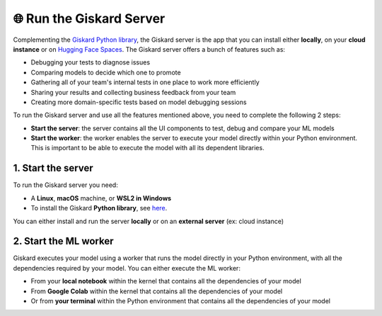 🌐 Run the Giskard Server
===============

Complementing the `Giskard Python library <../installation_library/index.md>`_, the Giskard server is the app that you can install either **locally**, on your **cloud instance** or on `Hugging Face Spaces <install_hfs/index.md>`_. The Giskard server offers a bunch of features such as:

- Debugging your tests to diagnose issues
- Comparing models to decide which one to promote
- Gathering all of your team's internal tests in one place to work more efficiently
- Sharing your results and collecting business feedback from your team
- Creating more domain-specific tests based on model debugging sessions

To run the Giskard server and use all the features mentioned above, you need to complete the following 2 steps:

- **Start the server**: the server contains all the UI components to test, debug and compare your ML models
- **Start the worker**: the worker enables the server to execute your model directly within your Python environment. This is important to be able to execute the model with all its dependent libraries.

1. Start the server
^^^^^^^^^
To run the Giskard server you need:

- A **Linux**, **macOS** machine, or **WSL2 in Windows**
- To install the Giskard **Python library**, see `here <../installation_library/index.md>`_.

You can either install and run the server **locally** or on an **external server** (ex: cloud instance)

.. tab-set::

   .. tab-item:: Local installation

      .. hint:: **Docker requirements**: To install Giskard locally, you need a **running** ``docker``. After `installation <https://docs.docker.com/engine/install/debian/>`_ of Docker, you can run it in the background by just opening the Docker app (Mac or Windows)

         - For an easy installation of Docker you can execute:

         .. code-block:: bash

            sudo curl -fsSL https://get.docker.com -o get-docker.sh
            sudo sh get-docker.sh

         - If you don't have the `sudo` rights to run docker, please see the Docker setup `page <https://docs.docker.com/engine/install/linux-postinstall/>`_

      To start the Giskard server, install the Giskard Python library (see `here <../installation_library/index.md>`_) and execute the following command in your terminal:

      .. code-block:: sh

         giskard server start

      You'll then be able to open Giskard at `http://localhost:19000/`

      .. warning::

         - Make sure to **run Docker** before starting the Giskard server
         - If the giskard command is not found then you need first to install the Giskard Python library (see the doc section)
         - To see the available commands of the giskard server, you can execute:


           .. code-block:: sh

              giskard server --help


   .. tab-item:: Cloud installation

      Installing Giskard in the cloud is preferable if you want to use the **collaborative** features of Giskard: collect feedback on your model from your team, share your Quality Assurance results, save and provide all your custom tests to your team, etc.

      Since Giskard uses a TCP port: ``19000``, **make sure that the port is open** on the cloud instances where Giskard is installed. For step-by-step installation steps in the cloud, please go to the `AWS <install_aws/index/index.md>`_, `GCP <install_gcp/index.md>`_, and `Azure <install_azure/index.md>`_ installation pages.

      .. toctree::
         :maxdepth: 1

         install_aws/index
         install_gcp/index
         install_azure/index
         install_hfs/index
   
   .. tab-item:: Hosting in Hugging Face Spaces

      Hosting Giskard in `Hugging Face Spaces <https://huggingface.co/spaces>`_ leverages Giskard's collaboration features, as highlighted in the Cloud installation option. This option is especially useful for new users of Giskard or users entrenched in the Hugging Face ecosystem.

      .. warning:: In Hugging Face Spaces, Giskard operates within a Docker container activated by a Space. You can opt for:

        - A public Space: open to everyone (ideal for showcasing your models and their performance).
        - A private Space: restricted to your organization or yourself (facilitates internal collaboration and ensures security for your data and models).

        **For private Hugging Face Spaces, you'll need an extra token (YOUR_HF_SPACES_TOKEN) to connect the Giskard Client and ML worker.**

     If you're new to Giskard, we recommend trying this method. For comprehensive details, explore the guide on `Installation in Hugging Face Spaces <install_hfs/index.md>`_ or visit `our Hugging Face organization page <https://huggingface.co/giskardai>`_ if you're acquainted with Hugging Face Spaces.

2. Start the ML worker
^^^^^^^^^

Giskard executes your model using a worker that runs the model directly in your Python environment, with all the dependencies required by your model. You can either execute the ML worker:

- From your **local notebook** within the kernel that contains all the dependencies of your model
- From **Google Colab** within the kernel that contains all the dependencies of your model
- Or from **your terminal** within the Python environment that contains all the dependencies of your model

.. tab-set::

   .. tab-item:: From your local notebook

      To start the ML worker from your notebook, you need to start Giskard in the deamon mode by providing the API Access Key in the Settings tab of the Giskard server (accessible via http://localhost:19000/).

      - If Giskard server is installed **locally**, run in a cell in your notebook:

         .. code-block:: sh

            !giskard worker start -d -k YOUR_KEY

      - If Giskard server is installed on an **external server** (for instance in AWS ec2 instance), or a public Space on Hugging Face Spaces, run the following in your notebook:

         .. code-block:: sh

            !giskard worker start -d -k YOUR_KEY -u http://ec2-13-50-XXXX.compute.amazonaws.com:19000/
      
      - If Giskard server is hosted on a private Space on Hugging Face Spaces, run the following in your notebook:

         .. code-block:: sh

            !giskard worker start -d -k YOUR_KEY -u https://huggingface.co/spaces/<user-id>/<space-id> --hf-token YOUR_HF_SPACES_TOKEN

      .. hint:: To see the available commands of the worker, you can execute:

         .. code-block:: sh

            !giskard worker --help

      You're all set to try Giskard in action. Upload your first model, dataset or test suite by following the `upload an object <../upload/index.html>`_ page.

   .. tab-item:: From Colab notebook

      To start the ML worker from your Colab notebook, you need to start Giskard in the deamon mode by providing the API Access Key in the Settings tab of the Giskard server (accessible via http://localhost:19000/).

      - If the Giskard server is installed **locally**:

         Run in your **local** terminal (not the the terminal from Colab):

         .. code-block:: sh

               giskard server expose --ngrok-token <ngrok_API_token>

         Read the flowing `instructions <https://docs.giskard.ai/en/latest/cli/ngrok/index.html>`_ in order to get the
         :code:`ngrok_API_token`. Then run the below 4 lines of code in a **cell of your Colab notebook**:

         .. code-block:: sh

            %env GSK_API_KEY=YOUR_API_KEY
            !giskard worker start -d -k YOUR_KEY -u https://e840-93-23-184-184.ngrok-free.app

      - If the Giskard server is installed on an **external** server (for instance on an AWS ec2 instance), or a public Space on Hugging Face Spaces:

         Run on a cell in Colab:

         .. code-block:: sh

               !giskard worker start -d -k YOUR_KEY -u http://ec2-13-50-XXXX.compute.amazonaws.com:19000/


      - If Giskard server is hosted on a private Space on Hugging Face Spaces:

         Run on a cell in Colab:

         .. code-block:: sh

            !giskard worker start -d -k YOUR_KEY -u https://huggingface.co/spaces/<user-id>/<space-id> --hf-token YOUR_HF_SPACES_TOKEN

      .. hint:: To see the available commands of the worker, you can execute:

         .. code-block:: sh

            !giskard worker --help

      You're all set to try Giskard in action. Upload your first model, dataset or test suite by following the `upload an object <../upload/index.html>`_ page.

   .. tab-item:: From your terminal

      - If Giskard server is installed **locally**:

         Run this command **within the Python environment that contains all the dependencies of your model**:

            .. code-block:: sh

               giskard worker start -u http://localhost:19000/

            You then will be asked to provide your API Access Key. The API Access key can be found in the Settings tab of the Giskard server (accessible via: http://localhost:19000/)

      - If Giskard server is installed in an **external server** (for instance in AWS ec2 instance), or a public Space on Hugging Face Spaces:

         Run this command **within the Python environment that contains all the dependencies of your model**:

            .. code-block:: sh

               giskard worker start -u http://ec2-13-50-XXXX.compute.amazonaws.com:19000/

      - If Giskard server is hosted on a private Space on Hugging Face Spaces:

         Run this command within the Python environment that contains all the dependencies of your model:

         .. code-block:: sh

            !giskard worker start -d -k YOUR_KEY -u https://huggingface.co/spaces/<user-id>/<space-id> --hf-token YOUR_HF_SPACES_TOKEN

      .. hint:: To see the available commands of the worker, you can execute:

         .. code-block:: sh

            !giskard worker --help

      You're all set to try Giskard in action. Upload your first model, dataset, test suite, or slicing & transformation functions by following the `upload an object <../upload/index.html>`_ page.
